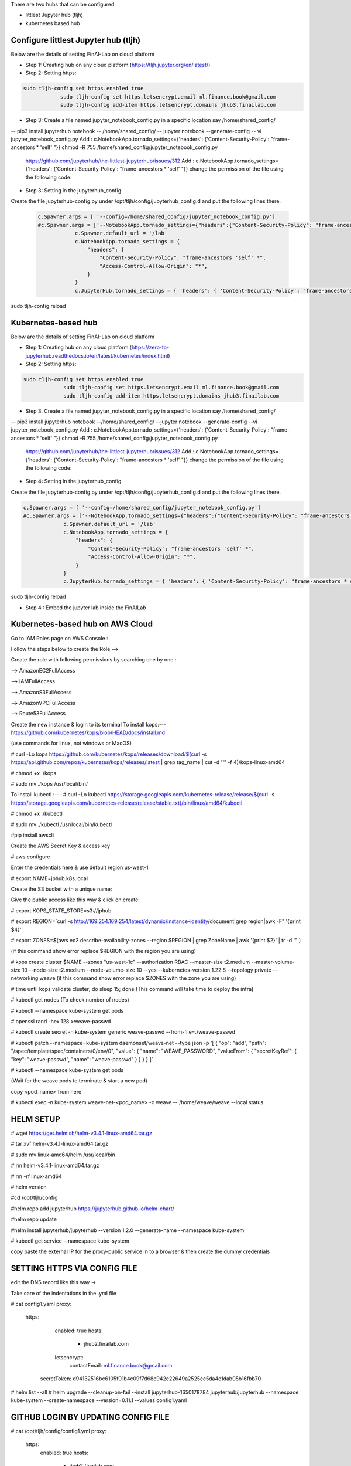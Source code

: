 .. _ConfigureHub:


There are two hubs that can be configured

- littlest Jupyter hub (tljh)
- kubernetes based hub


======================================
Configure littlest Jupyter hub (tljh)
======================================


Below are the details of setting FinAI-Lab on cloud platform

- Step 1: Creating hub on any cloud platform (https://tljh.jupyter.org/en/latest/)

- Step 2: Setting https:

.. code:: ipython3

    sudo tljh-config set https.enabled true
		sudo tljh-config set https.letsencrypt.email ml.finance.book@gmail.com
		sudo tljh-config add-item https.letsencrypt.domains jhub3.finailab.com

- Step 3: Create a file named jupyter_notebook_config.py in a specific location say /home/shared_config/

-- pip3 install jupyterhub notebook
-- /home/shared_config/
-- jupyter notebook --generate-config
-- vi jupyter_notebook_config.py
Add : 		c.NotebookApp.tornado_settings={'headers': {'Content-Security-Policy': "frame-ancestors * 'self' "}}
chmod -R 755 /home/shared_config/jupyter_notebook_config.py

		https://github.com/jupyterhub/the-littlest-jupyterhub/issues/312
		Add : 		c.NotebookApp.tornado_settings={'headers': {'Content-Security-Policy': "frame-ancestors * 'self' "}}
		change the permission of the file using the following code:


- Step 3: Setting in the jupyterhub_config

Create the file jupyterhub-config.py under /opt/tljh/config/jupyterhub_config.d and put the following lines there.


 .. code:: ipython3

    c.Spawner.args = [ '--config=/home/shared_config/jupyter_notebook_config.py']
    #c.Spawner.args = ['--NotebookApp.tornado_settings={"headers":{"Content-Security-Policy": "frame-ancestors * self *" }}']
		c.Spawner.default_url = '/lab'
		c.NotebookApp.tornado_settings = {
		    "headers": {
		        "Content-Security-Policy": "frame-ancestors 'self' *",
		        "Access-Control-Allow-Origin": "*",
		    }
		}
		c.JupyterHub.tornado_settings = { 'headers': { 'Content-Security-Policy': "frame-ancestors * self *"} }


sudo tljh-config reload


======================================
Kubernetes-based hub
======================================


Below are the details of setting FinAI-Lab on cloud platform

- Step 1: Creating hub on any cloud platform (https://zero-to-jupyterhub.readthedocs.io/en/latest/kubernetes/index.html)

- Step 2: Setting https:

.. code:: ipython3

   sudo tljh-config set https.enabled true
		sudo tljh-config set https.letsencrypt.email ml.finance.book@gmail.com
		sudo tljh-config add-item https.letsencrypt.domains jhub3.finailab.com

- Step 3: Create a file named jupyter_notebook_config.py in a specific location say /home/shared_config/

-- pip3 install jupyterhub notebook
--/home/shared_config/
--jupyter notebook --generate-config
--vi jupyter_notebook_config.py
Add : 		c.NotebookApp.tornado_settings={'headers': {'Content-Security-Policy': "frame-ancestors * 'self' "}}
chmod -R 755 /home/shared_config/jupyter_notebook_config.py

		https://github.com/jupyterhub/the-littlest-jupyterhub/issues/312
		Add : 		c.NotebookApp.tornado_settings={'headers': {'Content-Security-Policy': "frame-ancestors * 'self' "}}
		change the permission of the file using the following code:


- Step 4: Setting in the jupyterhub_config

Create the file jupyterhub-config.py under /opt/tljh/config/jupyterhub_config.d and put the following lines there.


.. code:: ipython3

   c.Spawner.args = [ '--config=/home/shared_config/jupyter_notebook_config.py']
   #c.Spawner.args = ['--NotebookApp.tornado_settings={"headers":{"Content-Security-Policy": "frame-ancestors * self *" }}']
		c.Spawner.default_url = '/lab'
		c.NotebookApp.tornado_settings = {
		    "headers": {
		        "Content-Security-Policy": "frame-ancestors 'self' *",
		        "Access-Control-Allow-Origin": "*",
		    }
		}
		c.JupyterHub.tornado_settings = { 'headers': { 'Content-Security-Policy': "frame-ancestors * self *"} }


sudo tljh-config reload



-  Step 4 : Embed the jupyter lab inside the FinAILab

.. note::


======================================
Kubernetes-based hub on AWS Cloud 
======================================

Go to IAM Roles page on AWS Console : 

Follow the steps below to create the Role -->

.. image:: j2.jpeg

.. image:: j3.jpeg

Create the role with following permissions by searching one by one :

--> AmazonEC2FullAccess

--> IAMFullAccess

--> AmazonS3FullAccess

--> AmazonVPCFullAccess

--> Route53FullAccess


.. image:: j4.jpeg

.. image:: j5.jpeg

Create the new instance & login to its terminal 
To install kops:--- https://github.com/kubernetes/kops/blob/HEAD/docs/install.md

(use commands for linux, not windows or MacOS)

# curl -Lo kops https://github.com/kubernetes/kops/releases/download/$(curl -s https://api.github.com/repos/kubernetes/kops/releases/latest | grep tag_name | cut -d '"' -f 4)/kops-linux-amd64

# chmod +x ./kops

# sudo mv ./kops /usr/local/bin/

To install kubectl :---
# curl -Lo kubectl https://storage.googleapis.com/kubernetes-release/release/$(curl -s https://storage.googleapis.com/kubernetes-release/release/stable.txt)/bin/linux/amd64/kubectl

# chmod +x ./kubectl

# sudo mv ./kubectl /usr/local/bin/kubectl

#pip install awscli 

Create the AWS Secret Key & access key

# aws configure

Enter the credentials here & use default region us-west-1

# export NAME=jphub.k8s.local

Create the S3 bucket with a unique name:

.. image:: j6.jpeg

Give the public access like this way & click on create:

.. image:: j7.jpeg

# export KOPS_STATE_STORE=s3://jphub

# export REGION=`curl -s http://169.254.169.254/latest/dynamic/instance-identity/document|grep region|awk -F\" '{print $4}'`

# export ZONES=$(aws ec2 describe-availability-zones --region $REGION | grep ZoneName | awk '{print $2}' | tr -d '"')

(if this command show error replace $REGION with the region you are using)



# kops create cluster $NAME --zones "us-west-1c" --authorization RBAC --master-size t2.medium --master-volume-size 10 --node-size t2.medium --node-volume-size 10 --yes --kubernetes-version 1.22.8 --topology private --networking weave
(if this command show error replace $ZONES with the zone you are using)

# time until kops validate cluster; do sleep 15; done
(This command will take time to deploy the infra)

# kubectl get nodes
(To check number of nodes)

# kubectl --namespace kube-system get pods

# openssl rand -hex 128 >weave-passwd

# kubectl create secret -n kube-system generic weave-passwd --from-file=./weave-passwd

# kubectl patch --namespace=kube-system daemonset/weave-net --type json -p '[ { "op": "add", "path": "/spec/template/spec/containers/0/env/0", "value": { "name": "WEAVE_PASSWORD", "valueFrom": { "secretKeyRef": { "key": "weave-passwd", "name": "weave-passwd" } } } } ]’

#  kubectl --namespace kube-system get pods

(Wait for the weave pods to terminate & start a new pod)

copy <pod_name> from here

# kubectl exec -n kube-system weave-net-<pod_name> -c weave -- /home/weave/weave --local status

=================
HELM SETUP
=================

# wget https://get.helm.sh/helm-v3.4.1-linux-amd64.tar.gz

# tar xvf helm-v3.4.1-linux-amd64.tar.gz

# sudo mv linux-amd64/helm /usr/local/bin

#  rm helm-v3.4.1-linux-amd64.tar.gz

#  rm -rf linux-amd64

# helm version

#cd /opt/tljh/config

#helm repo add jupyterhub https://jupyterhub.github.io/helm-chart/

#helm repo update

#helm install jupyterhub/jupyterhub --version 1.2.0 --generate-name  --namespace kube-system

#  kubectl get service --namespace kube-system

copy paste the  external IP for the proxy-public service in to a browser & then create the dummy credentials

=============================
SETTING HTTPS VIA CONFIG FILE
=============================

edit the DNS record like this way →

.. image:: j8.jpeg

Take care of the indentations in the .yml file

# cat config1.yaml
proxy:
  https:
    enabled: true
    hosts:
      - jhub2.finailab.com
    letsencrypt:
      contactEmail: ml.finance.book@gmail.com
   secretToken: d94132516bc6105f01b4c09f7d68c942e22649a2525cc5da4e1dab05b16fbb70
   
# helm list --all
# helm upgrade --cleanup-on-fail   --install jupyterhub-1650178784 jupyterhub/jupyterhub   --namespace kube-system   --create-namespace   --version=0.11.1 --values config1.yaml 

=====================================
GITHUB LOGIN BY UPDATING CONFIG FILE
=====================================

.. image:: j1.jpeg

# cat  /opt/tljh/config/config1.yml
proxy:
  https:
    enabled: true
    hosts:
      - jhub2.finailab.com
    letsencrypt:
      contactEmail: ml.finance.book@gmail.com
  secretToken: d94132516bc6105f01b4c09f7d68c942e22649a2525cc5da4e1dab05b16fbb70

hub:
  config:
    GitHubOAuthenticator:
      client_id: 544a900bcefd67b480f3
      client_secret: 4ea3d34794fd27ad20d8fcc2fadc932741df8cd0
      oauth_callback_url: https://jhub2.finailab.com/hub/oauth_callback
    JupyterHub:
      authenticator_class: github
   
   
# helm list --all   


# helm upgrade --cleanup-on-fail   --install jupyterhub-1650178784 jupyterhub/jupyterhub   --namespace kube-system   --create-namespace   --version=0.11.1 --values config1.yaml 

=======================================
TO INCREASE OR EDIT THE INSTANCE GROUPS
=======================================

# kops get instancegroups

# kops edit instancegroups nodes-us-west-1c

(Make the changes in the file and save & exit)

# kops update cluster --name kops.jhub2.finailab.com --yes --admin

# kops rolling-update cluster --yes






   Open "new platform" and set up a name and the hub address. The address may be something like "http://localhost:8888/lab"

